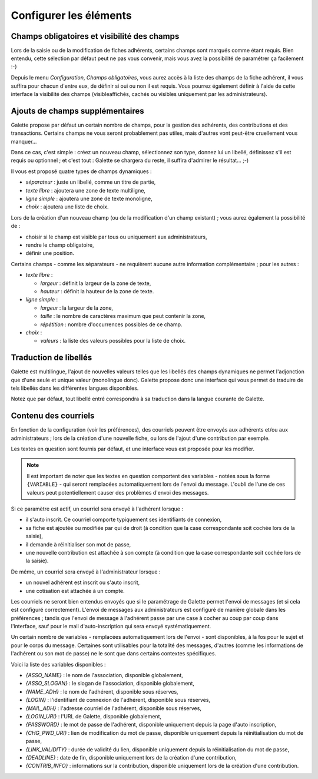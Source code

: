 .. _man_configuration:

***********************
Configurer les éléments
***********************

Champs obligatoires et visibilité des champs
============================================

Lors de la saisie ou de la modification de fiches adhérents, certains champs sont marqués comme étant requis. Bien entendu, cette sélection par défaut peut ne pas vous convenir, mais vous avez la possibilité de paramétrer ça facilement :-)

Depuis le menu `Configuration`, `Champs obligatoires`, vous aurez accès à la liste des champs de la fiche adhérent, il vous suffira pour chacun d'entre eux, de définir si oui ou non il est requis. Vous pourrez également définir à l'aide de cette interface la visibilité des champs (visibleaffichés, cachés ou visibles uniquement par les administrateurs).

.. image:: ../_styles/static/images/usermanual/fields_config.png
   :scale: 50%
   :align: center
   :alt: Paramétrage des champs requis et de la visibilité des champs


Ajouts de champs supplémentaires
================================

Galette propose par défaut un certain nombre de champs, pour la gestion des adhérents, des contributions et des transactions. Certains champs ne vous seront probablement pas utiles, mais d'autres vont peut-être cruellement vous manquer...

Dans ce cas, c'est simple : créez un nouveau champ, sélectionnez son type, donnez lui un libellé, définissez s'il est requis ou optionnel ; et c'est tout : Galette se chargera du reste, il suffira d'admirer le résultat... ;-)

Il vous est proposé quatre types de champs dynamiques :

* `séparateur` : juste un libellé, comme un titre de partie,
* `texte libre` : ajoutera une zone de texte multiligne,
* `ligne simple` : ajoutera une zone de texte monoligne,
* `choix` : ajoutera une liste de choix.

Lors de la création d'un nouveau champ (ou de la modification d'un champ existant) ; vous aurez également la possibilité de :

* choisir si le champ est visible par tous ou uniquement aux administrateurs,
* rendre le champ obligatoire,
* définir une position.

.. image:: ../_styles/static/images/usermanual/champs_dynamiques_rendu.png
   :scale: 50%
   :align: center
   :alt: Un champ dynamique de chaque type possible sur la fiche adhérent

Certains champs - comme les séparateurs - ne requièrent aucune autre information complémentaire ; pour les autres :

* `texte libre` :

  * `largeur` : définit la largeur de la zone de texte,
  * `hauteur` : définit la hauteur de la zone de texte.

* `ligne simple` :

  * `largeur` : la largeur de la zone,
  * `taille` : le nombre de caractères maximum que peut contenir la zone,
  * `répétition` : nombre d'occurrences possibles de ce champ.

* `choix` :

  * `valeurs` : la liste des valeurs possibles pour la liste de choix.

Traduction de libellés
======================

Galette est multilingue, l'ajout de nouvelles valeurs telles que les libellés des champs dynamiques ne permet l'adjonction que d'une seule et unique valeur (monolingue donc). Galette propose donc une interface qui vous permet de traduire de tels libellés dans les différentes langues disponibles.

Notez que par défaut, tout libellé entré correspondra à sa traduction dans la langue courante de Galette.

Contenu des courriels
=====================

En fonction de la configuration (voir les préférences), des courriels peuvent être envoyés aux adhérents et/ou aux administrateurs ; lors de la création d'une nouvelle fiche, ou lors de l'ajout d'une contribution par exemple.

Les textes en question sont fournis par défaut, et une interface vous est proposée pour les modifier.

.. note:: Il est important de noter que les textes en question comportent des variables - notées sous la forme ``{VARIABLE}`` - qui seront remplacées automatiquement lors de l'envoi du message. L'oubli de l'une de ces valeurs peut potentiellement causer des problèmes d'envoi des messages.

.. image:: ../_styles/static/images/usermanual/edit_mails.png
   :scale: 50%
   :align: center
   :alt: Modification du texte en français envoyé à un adhérent lors de son adhésion

Si ce paramètre est actif, un courriel sera envoyé à l'adhérent lorsque :

* il s'auto inscrit. Ce courriel comporte typiquement ses identifiants de connexion,
* sa fiche est ajoutée ou modifiée par qui de droit (à condition que la case correspondante soit cochée lors de la saisie),
* il demande à réinitialiser son mot de passe,
* une nouvelle contribution est attachée à son compte (à condition que la case correspondante soit cochée lors de la saisie).

De même, un courriel sera envoyé à l'administrateur lorsque :

* un nouvel adhérent est inscrit ou s'auto inscrit,
* une cotisation est attachée à un compte.

Les courriels ne seront bien entendus envoyés que si le paramétrage de Galette permet l'envoi de messages (et si cela est configuré correctement). L'envoi de messages aux administrateurs est configuré de manière globale dans les préférences ; tandis que l'envoi de message à l'adhérent passe par une case à cocher au coup par coup dans l'interface, sauf pour le mail d'auto-inscription qui sera envoyé systématiquement.

Un certain nombre de variables - remplacées automatiquement lors de l'envoi - sont disponibles, à la fos pour le sujet et pour le corps du message. Certaines sont utilisables pour la totalité des messages, d'autres (comme les informations de l'adhérent ou son mot de passe) ne le sont que dans certains contextes spécifiques.

Voici la liste des variables disponibles :

* `{ASSO_NAME}` : le nom de l'association, disponible globalement,
* `{ASSO_SLOGAN}` : le slogan de l'association, disponible globalement,
* `{NAME_ADH}` : le nom de l'adhérent, disponible sous réserves,
* `{LOGIN}` :  l'identifiant de connexion de l'adhérent, disponible sous réserves,
* `{MAIL_ADH}` : l'adresse courriel de l'adhérent, disponible sous réserves,
* `{LOGIN_URI}` : l'URL de Galette, disponible globalement,
* `{PASSWORD}` : le mot de passe de l'adhérent, disponible uniquement depuis la page d'auto inscription,
* `{CHG_PWD_URI}` : lien de modification du mot de passe, disponible uniquement depuis la réinitialisation du mot de passe,
* `{LINK_VALIDITY}` : durée de validité du lien, disponible uniquement depuis la réinitialisation du mot de passe,
* `{DEADLINE}` : date de fin, disponible uniquement lors de la création d'une contribution,
* `{CONTRIB_INFO}` : informations sur la contribution, disponible uniquement lors de la création d'une contribution.


